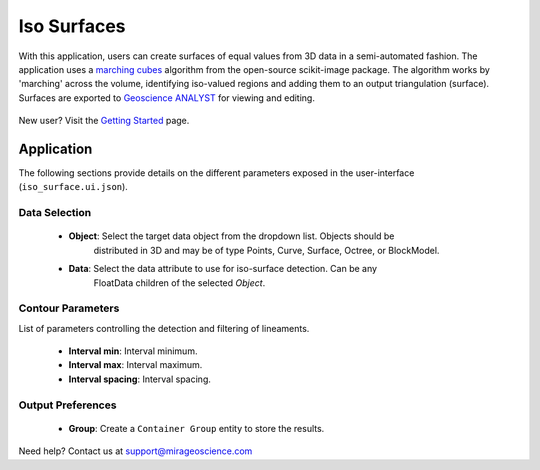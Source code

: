 .. _edge_detection:

Iso Surfaces
============

With this application, users can create surfaces of equal values from 3D data in a semi-automated
fashion. The application uses a `marching cubes <https://scikit-image.org/docs/stable/auto_examples/edges/plot_marching_cubes.html>`__
algorithm from the open-source scikit-image package. The algorithm works by 'marching' across the volume,
identifying iso-valued regions and adding them to an output triangulation (surface).  Surfaces are exported to
`Geoscience ANALYST <https://mirageoscience.com/mining-industry-software/geoscience-analyst/>`__
for viewing and editing.

.. figure:: ./images/iso_surfaces/iso_surface_landing.png
            :align: center
            :width: 100%

New user? Visit the `Getting Started <getting_started>`_ page.

Application
-----------

The following sections provide details on the different parameters exposed in the user-interface (``iso_surface.ui.json``).

.. figure:: ./images/iso_surfaces/iso_surfaces_ui.png
            :align: center
            :width: 300

Data Selection
^^^^^^^^^^^^^^

 - **Object**: Select the target data object from the dropdown list.  Objects should be
    distributed in 3D and may be of type Points, Curve, Surface, Octree, or BlockModel.
 - **Data**: Select the data attribute to use for iso-surface detection.  Can be any
    FloatData children of the selected *Object*.


Contour Parameters
^^^^^^^^^^^^^^^^^^^^

List of parameters controlling the detection and filtering of lineaments.

 - **Interval min**: Interval minimum.
 - **Interval max**: Interval maximum.
 - **Interval spacing**: Interval spacing.

Output Preferences
^^^^^^^^^^^^^^^^^^

 - **Group**: Create a ``Container Group`` entity to store the results.


Need help? Contact us at support@mirageoscience.com
